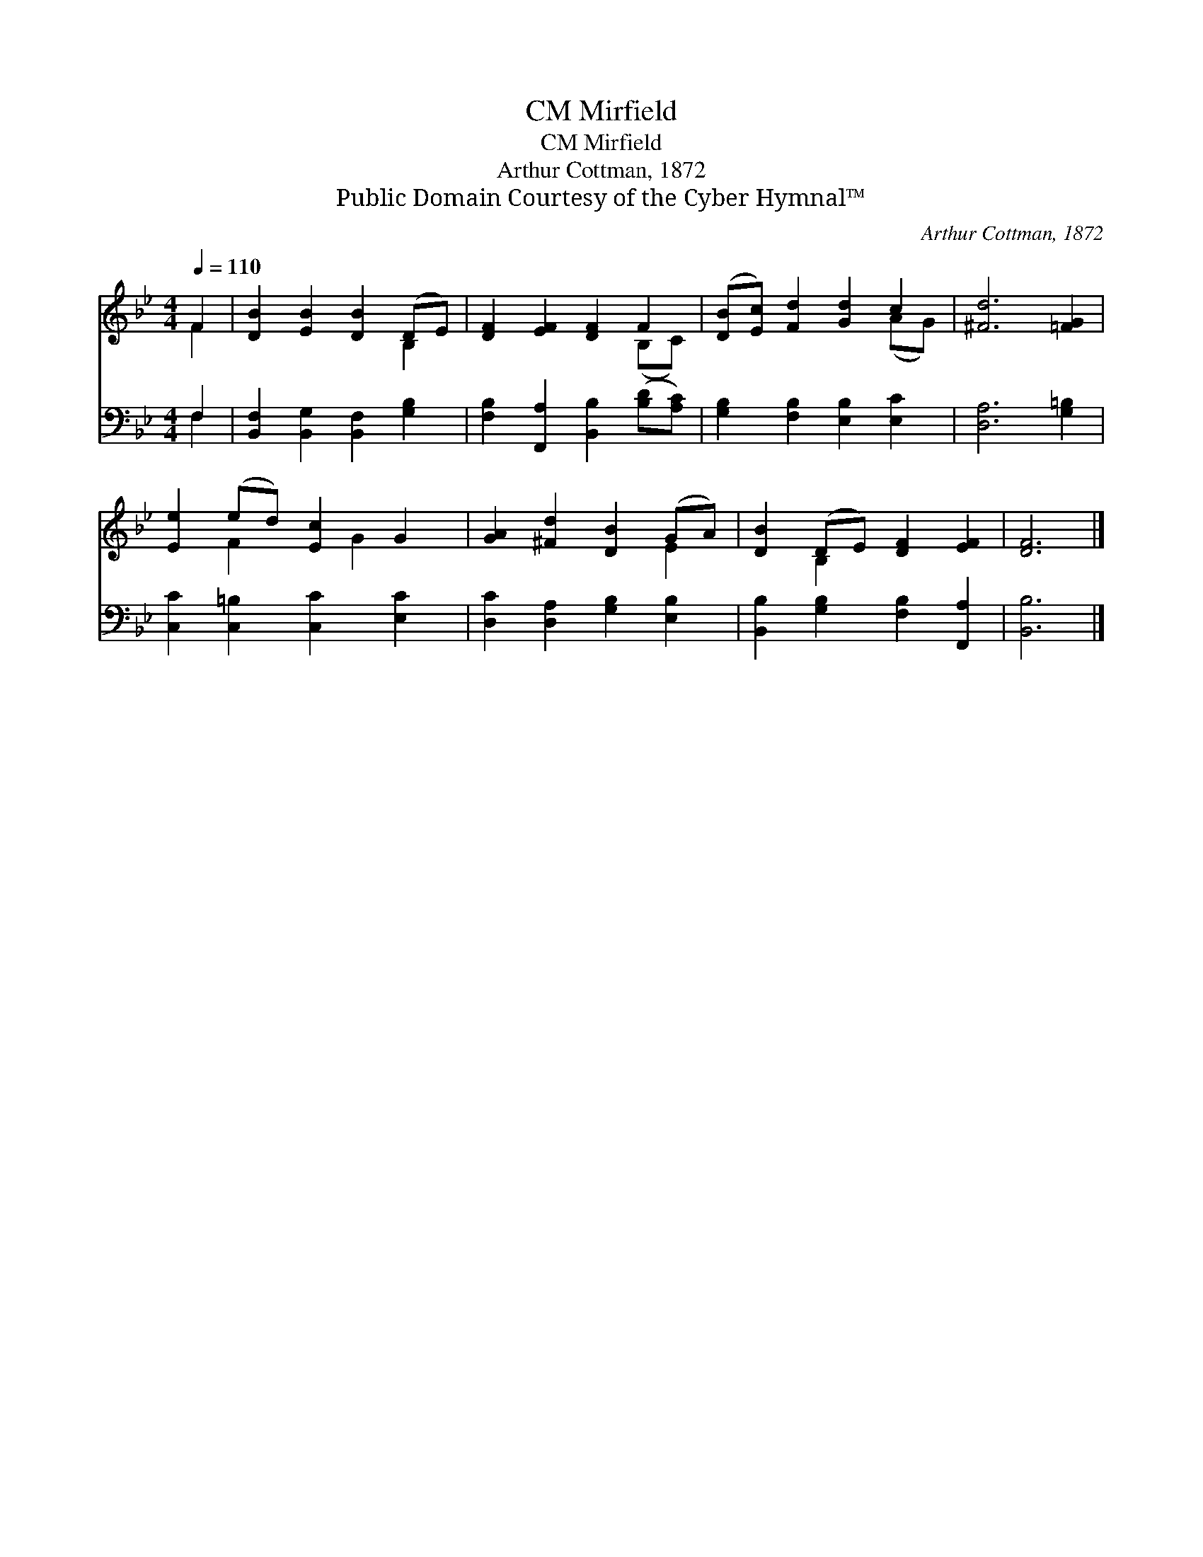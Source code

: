X:1
T:Mirfield, CM
T:Mirfield, CM
T:Arthur Cottman, 1872
T:Public Domain Courtesy of the Cyber Hymnal™
C:Arthur Cottman, 1872
Z:Public Domain
Z:Courtesy of the Cyber Hymnal™
%%score ( 1 2 ) ( 3 4 )
L:1/8
Q:1/4=110
M:4/4
K:Bb
V:1 treble 
V:2 treble 
V:3 bass 
V:4 bass 
V:1
 F2 | [DB]2 [EB]2 [DB]2 (DE) | [DF]2 [EF]2 [DF]2 F2 | ([DB][Ec]) [Fd]2 [Gd]2 c2 | [^Fd]6 [=FG]2 | %5
 [Ee]2 (ed) [Ec]2 G2 | [GA]2 [^Fd]2 [DB]2 (GA) | [DB]2 (DE) [DF]2 [EF]2 | [DF]6 |] %9
V:2
 F2 | x6 B,2 | x6 (B,C) | x6 (AG) | x8 | x2 F2 x G2 x | x6 E2 | x2 B,2 x4 | x6 |] %9
V:3
 F,2 | [B,,F,]2 [B,,G,]2 [B,,F,]2 [G,B,]2 | [F,B,]2 [F,,A,]2 [B,,B,]2 ([B,D][A,C]) | %3
 [G,B,]2 [F,B,]2 [E,B,]2 [E,C]2 | [D,A,]6 [G,=B,]2 | [C,C]2 [C,=B,]2 [C,C]2 [E,C]2 | %6
 [D,C]2 [D,A,]2 [G,B,]2 [E,B,]2 | [B,,B,]2 [G,B,]2 [F,B,]2 [F,,A,]2 | [B,,B,]6 |] %9
V:4
 F,2 | x8 | x8 | x8 | x8 | x8 | x8 | x8 | x6 |] %9

